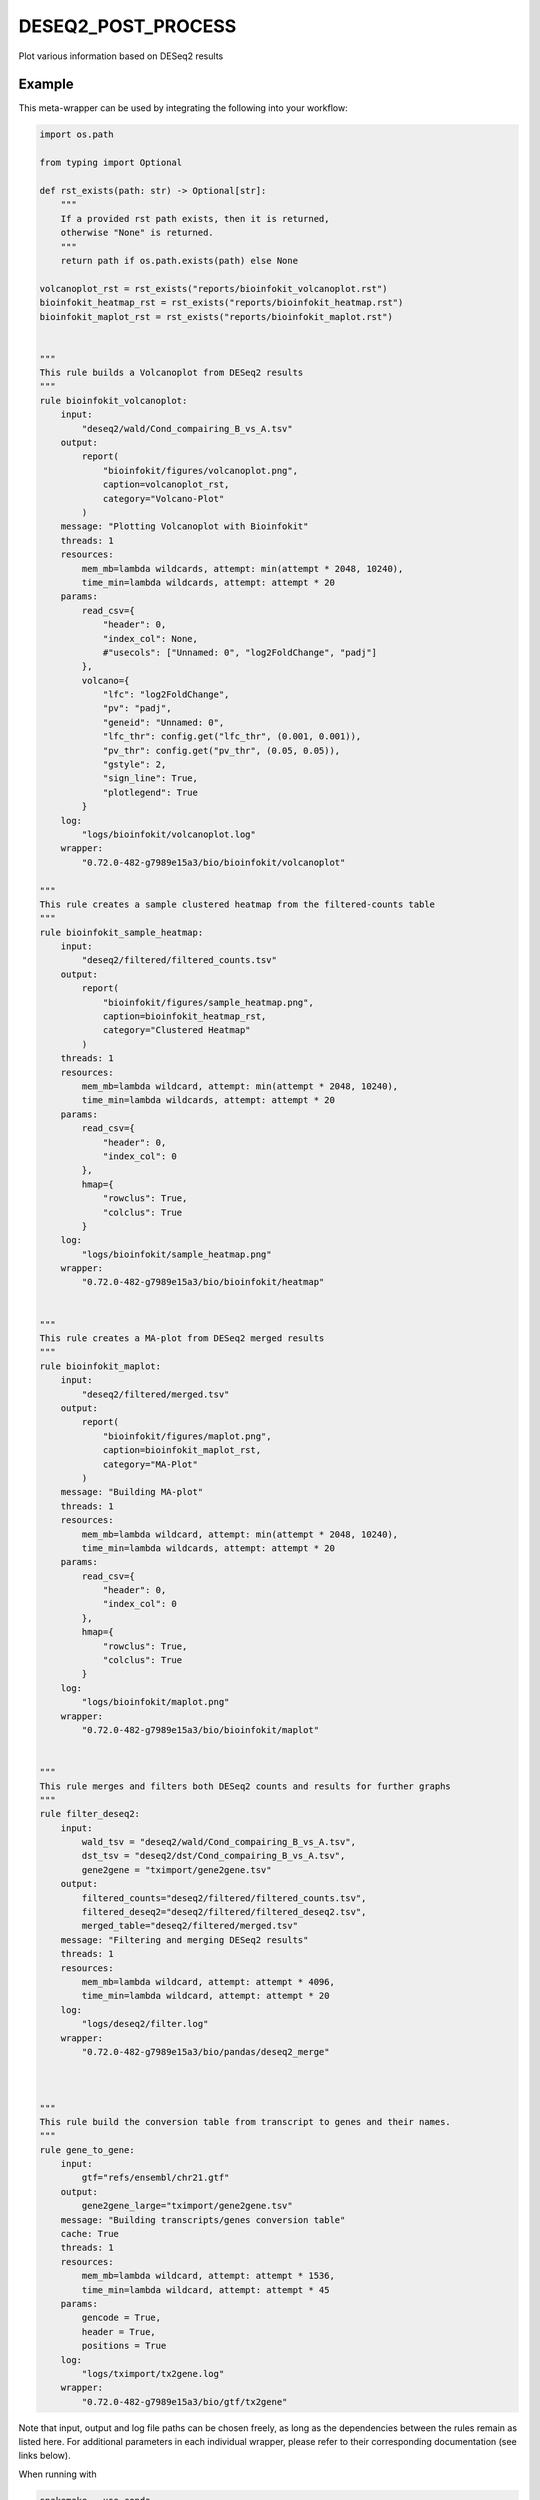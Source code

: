 .. _`DESeq2_post_process`:

DESEQ2_POST_PROCESS
===================

Plot various information based on DESeq2 results


Example
-------

This meta-wrapper can be used by integrating the following into your workflow:

.. code-block:: python

    import os.path

    from typing import Optional

    def rst_exists(path: str) -> Optional[str]:
        """
        If a provided rst path exists, then it is returned,
        otherwise "None" is returned.
        """
        return path if os.path.exists(path) else None

    volcanoplot_rst = rst_exists("reports/bioinfokit_volcanoplot.rst")
    bioinfokit_heatmap_rst = rst_exists("reports/bioinfokit_heatmap.rst")
    bioinfokit_maplot_rst = rst_exists("reports/bioinfokit_maplot.rst")


    """
    This rule builds a Volcanoplot from DESeq2 results
    """
    rule bioinfokit_volcanoplot:
        input:
            "deseq2/wald/Cond_compairing_B_vs_A.tsv"
        output:
            report(
                "bioinfokit/figures/volcanoplot.png",
                caption=volcanoplot_rst,
                category="Volcano-Plot"
            )
        message: "Plotting Volcanoplot with Bioinfokit"
        threads: 1
        resources:
            mem_mb=lambda wildcards, attempt: min(attempt * 2048, 10240),
            time_min=lambda wildcards, attempt: attempt * 20
        params:
            read_csv={
                "header": 0,
                "index_col": None,
                #"usecols": ["Unnamed: 0", "log2FoldChange", "padj"]
            },
            volcano={
                "lfc": "log2FoldChange",
                "pv": "padj",
                "geneid": "Unnamed: 0",
                "lfc_thr": config.get("lfc_thr", (0.001, 0.001)),
                "pv_thr": config.get("pv_thr", (0.05, 0.05)),
                "gstyle": 2,
                "sign_line": True,
                "plotlegend": True
            }
        log:
            "logs/bioinfokit/volcanoplot.log"
        wrapper:
            "0.72.0-482-g7989e15a3/bio/bioinfokit/volcanoplot"

    """
    This rule creates a sample clustered heatmap from the filtered-counts table
    """
    rule bioinfokit_sample_heatmap:
        input:
            "deseq2/filtered/filtered_counts.tsv"
        output:
            report(
                "bioinfokit/figures/sample_heatmap.png",
                caption=bioinfokit_heatmap_rst,
                category="Clustered Heatmap"
            )
        threads: 1
        resources:
            mem_mb=lambda wildcard, attempt: min(attempt * 2048, 10240),
            time_min=lambda wildcards, attempt: attempt * 20
        params:
            read_csv={
                "header": 0,
                "index_col": 0
            },
            hmap={
                "rowclus": True,
                "colclus": True
            }
        log:
            "logs/bioinfokit/sample_heatmap.png"
        wrapper:
            "0.72.0-482-g7989e15a3/bio/bioinfokit/heatmap"


    """
    This rule creates a MA-plot from DESeq2 merged results
    """
    rule bioinfokit_maplot:
        input:
            "deseq2/filtered/merged.tsv"
        output:
            report(
                "bioinfokit/figures/maplot.png",
                caption=bioinfokit_maplot_rst,
                category="MA-Plot"
            )
        message: "Building MA-plot"
        threads: 1
        resources:
            mem_mb=lambda wildcard, attempt: min(attempt * 2048, 10240),
            time_min=lambda wildcards, attempt: attempt * 20
        params:
            read_csv={
                "header": 0,
                "index_col": 0
            },
            hmap={
                "rowclus": True,
                "colclus": True
            }
        log:
            "logs/bioinfokit/maplot.png"
        wrapper:
            "0.72.0-482-g7989e15a3/bio/bioinfokit/maplot"


    """
    This rule merges and filters both DESeq2 counts and results for further graphs
    """
    rule filter_deseq2:
        input:
            wald_tsv = "deseq2/wald/Cond_compairing_B_vs_A.tsv",
            dst_tsv = "deseq2/dst/Cond_compairing_B_vs_A.tsv",
            gene2gene = "tximport/gene2gene.tsv"
        output:
            filtered_counts="deseq2/filtered/filtered_counts.tsv",
            filtered_deseq2="deseq2/filtered/filtered_deseq2.tsv",
            merged_table="deseq2/filtered/merged.tsv"
        message: "Filtering and merging DESeq2 results"
        threads: 1
        resources:
            mem_mb=lambda wildcard, attempt: attempt * 4096,
            time_min=lambda wildcard, attempt: attempt * 20
        log:
            "logs/deseq2/filter.log"
        wrapper:
            "0.72.0-482-g7989e15a3/bio/pandas/deseq2_merge"



    """
    This rule build the conversion table from transcript to genes and their names.
    """
    rule gene_to_gene:
        input:
            gtf="refs/ensembl/chr21.gtf"
        output:
            gene2gene_large="tximport/gene2gene.tsv"
        message: "Building transcripts/genes conversion table"
        cache: True
        threads: 1
        resources:
            mem_mb=lambda wildcard, attempt: attempt * 1536,
            time_min=lambda wildcard, attempt: attempt * 45
        params:
            gencode = True,
            header = True,
            positions = True
        log:
            "logs/tximport/tx2gene.log"
        wrapper:
            "0.72.0-482-g7989e15a3/bio/gtf/tx2gene"

Note that input, output and log file paths can be chosen freely, as long as the dependencies between the rules remain as listed here.
For additional parameters in each individual wrapper, please refer to their corresponding documentation (see links below).

When running with

.. code-block:: bash

    snakemake --use-conda

the software dependencies will be automatically deployed into an isolated environment before execution.



Used wrappers
---------------------

The following individual wrappers are used in this meta-wrapper:


* :ref:`bio/bioinfokit/heatmap`

* :ref:`bio/bioinfokit/maplot`

* :ref:`bio/bioinfokit/volcanoplot`

* :ref:`bio/pandas/deseq2_merge`

* :ref:`bio/gtf/tx2gene`


Please refer to each wrapper in above list for additional configuration parameters and information about the executed code.






Notes
-----

MultiQC report is based on configurations from in-house scripts.




Authors
-------


* Thibault Dayris

